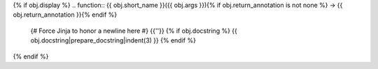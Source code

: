 {% if obj.display %}
.. function:: {{ obj.short_name }}({{ obj.args }}){% if obj.return_annotation is not none %} -> {{ obj.return_annotation }}{% endif %}

   {# Force Jinja to honor a newline here #}
   {{''}} 
   {% if obj.docstring %}
   {{ obj.docstring|prepare_docstring|indent(3) }}
   {% endif %}
{% endif %}
